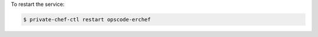 .. This is an included how-to. 


To restart the service:

.. code-block:: bash

   $ private-chef-ctl restart opscode-erchef